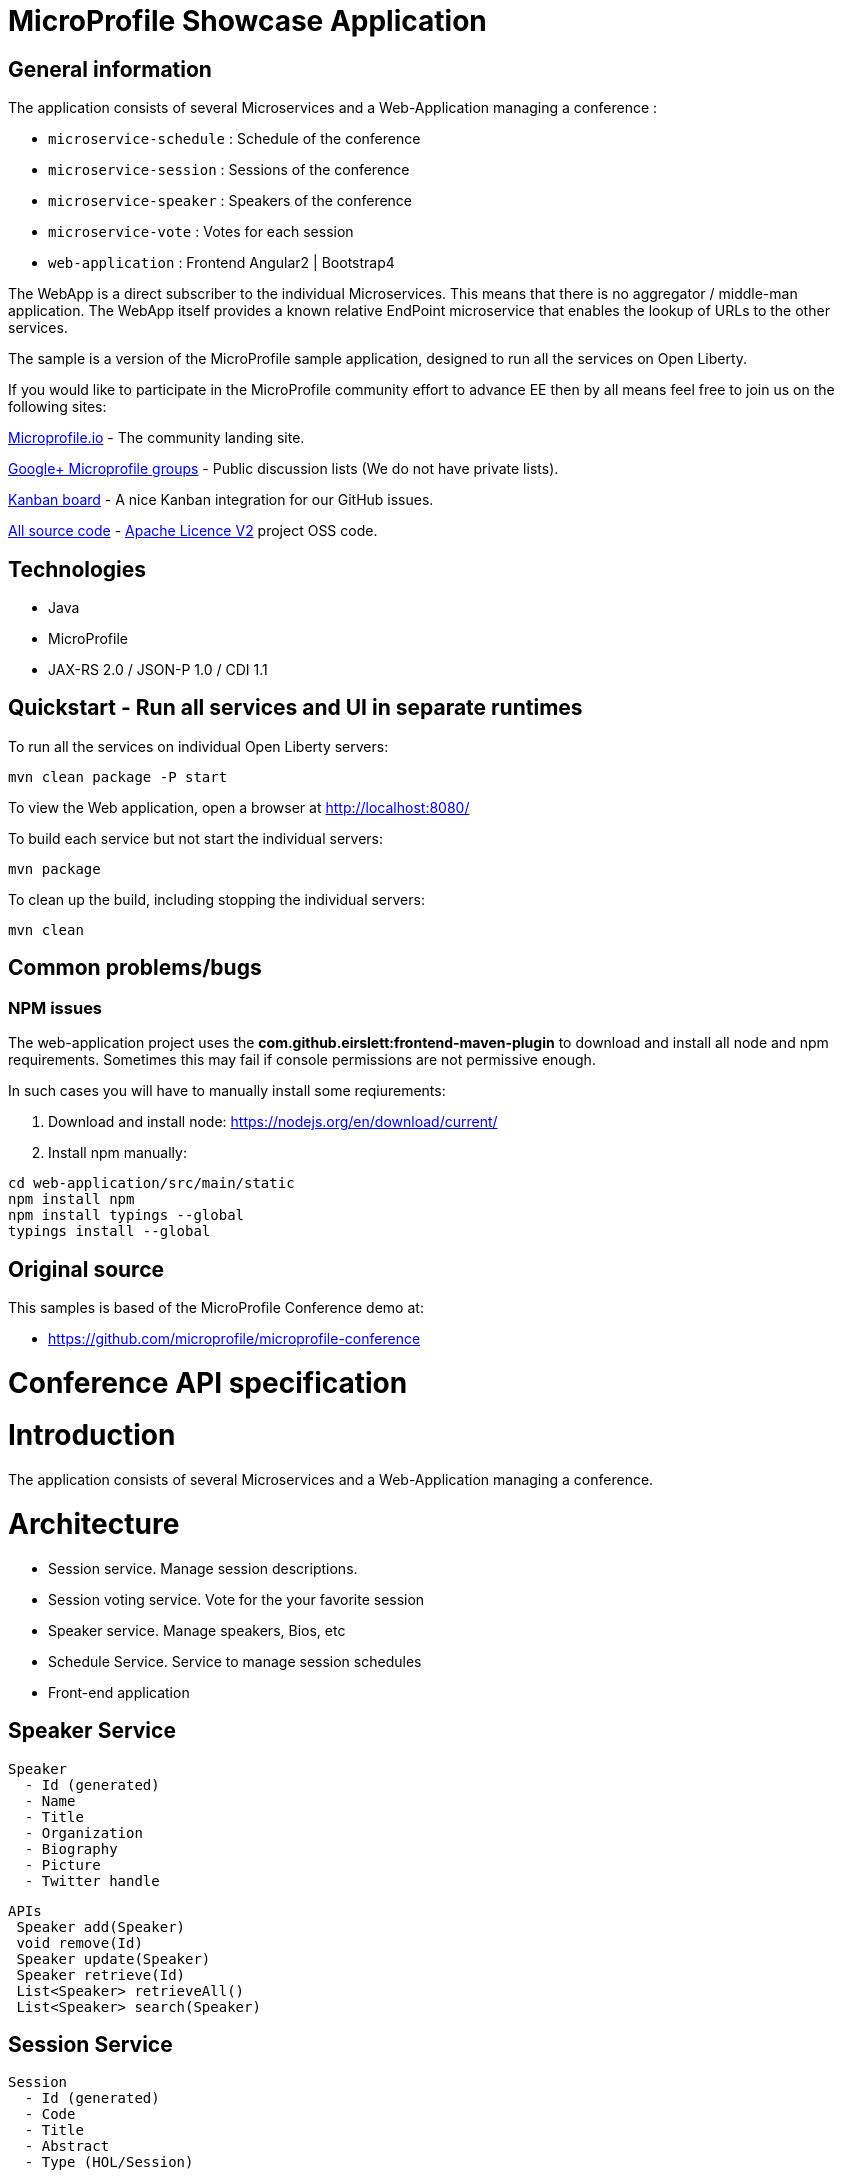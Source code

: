 = MicroProfile Showcase Application

== General information

The application consists of several Microservices and a Web-Application managing a conference :

* `microservice-schedule` : Schedule of the conference
* `microservice-session` : Sessions of the conference
* `microservice-speaker` : Speakers of the conference
* `microservice-vote` : Votes for each session
* `web-application` : Frontend Angular2 | Bootstrap4

The WebApp is a direct subscriber to the individual Microservices.
This means that there is no aggregator / middle-man application.
The WebApp itself provides a known relative EndPoint microservice that enables the lookup of
URLs to the other services.

The sample is a version of the MicroProfile sample application, designed to run all the services on Open Liberty.

If you would like to participate in the MicroProfile community effort to advance EE then by all
means feel free to join us on the following sites:

http://microprofile.io/[Microprofile.io]
- The community landing site.

https://groups.google.com/forum/#!forum/microprofile[Google+ Microprofile groups]
- Public discussion lists (We do not have private lists).

https://waffle.io/microprofile/microprofile-conference/join[Kanban board]
- A nice Kanban integration for our GitHub issues.

https://github.com/microprofile[All source code]
- https://www.apache.org/licenses/LICENSE-2.0[Apache Licence V2] project OSS code.

== Technologies

* Java
* MicroProfile
* JAX-RS 2.0 / JSON-P 1.0 / CDI 1.1

== Quickstart - Run all services and UI in separate runtimes

To run all the services on individual Open Liberty servers:

----
mvn clean package -P start
----

To view the Web application, open a browser at http://localhost:8080/

To build each service but not start the individual servers:

----
mvn package
----

To clean up the build, including stopping the individual servers:

----
mvn clean
----



== Common problems/bugs

=== NPM issues

The web-application project uses the *com.github.eirslett:frontend-maven-plugin* to download
and install all node and npm requirements.
Sometimes this may fail if console permissions are not permissive enough.

In such cases you will have to manually install some reqiurements:

<1> Download and install node: https://nodejs.org/en/download/current/

<2> Install npm manually:

----
cd web-application/src/main/static
npm install npm
npm install typings --global
typings install --global
----

== Original source

This samples is based of the MicroProfile Conference demo at:

* https://github.com/microprofile/microprofile-conference

= Conference API specification

= Introduction

The application consists of several Microservices and a Web-Application managing a conference.

= Architecture

* Session service. Manage session descriptions.
* Session voting service. Vote for the your favorite session
* Speaker service. Manage speakers, Bios, etc
* Schedule Service.  Service to manage session schedules
* Front-end application

== Speaker Service

   Speaker
     - Id (generated)
     - Name
     - Title
     - Organization
     - Biography
     - Picture
     - Twitter handle

   APIs
    Speaker add(Speaker)
    void remove(Id)
    Speaker update(Speaker)
    Speaker retrieve(Id)
    List<Speaker> retrieveAll()
    List<Speaker> search(Speaker)

== Session Service

   Session
     - Id (generated)
     - Code
     - Title
     - Abstract
     - Type (HOL/Session)

   Session Speakers
     - Session Id
     - Speaker Id

   APIs
     Session add(Session)
     Session update(Session)
     Session retrieve(Id)
     void remove(Id)
     List<Session> search(Session)
     List<Session> sessionsForSpeaker(Speaker Id)
     List<Session> speakersForSession(Session Id)

== Session Schedule Service

   Schedule
     - Id (generated)
     - Session Id
     - Venue
     - Date
     - Start Time
     - Duration

   APIs
     Schedule add(Schedule)
     Schedule update(Schedule)
     Schedule retrieve(Id)
     void remove(Id)
     List<Schedule> allForVenue(venue)
     List<Schedule> activeAtTime(time)
     List<Schedule> allForDay(date)
     List<Schedule> all

== Session Voting Service

   Attendee
     - Id
     - Name

   Session Rating
     - Id
     - Session Id
     - Attendee Id
     - Rating (1-10)

   APIs
     Attendee registerAttendee(Attendee)
     Attendee updateAttendee(Attendee)
     SessionRating rateSession(SessionRating)
     SessionRating updateRating(SessionRating)
     List<SessionRating> allSessionVotes(Session Id)
     Double sessionRatingAverage(Session Id)
     List<SessionRating> votesByAttendee(Attendee Id)

